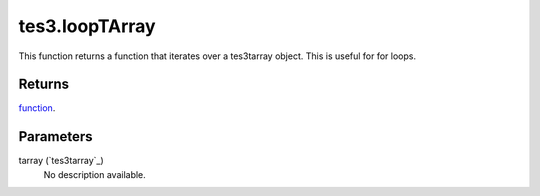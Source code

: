 tes3.loopTArray
====================================================================================================

This function returns a function that iterates over a tes3tarray object. This is useful for for loops.

Returns
----------------------------------------------------------------------------------------------------

`function`_.

Parameters
----------------------------------------------------------------------------------------------------

tarray (`tes3tarray`_)
    No description available.

.. _`function`: ../../../lua/type/function.html
